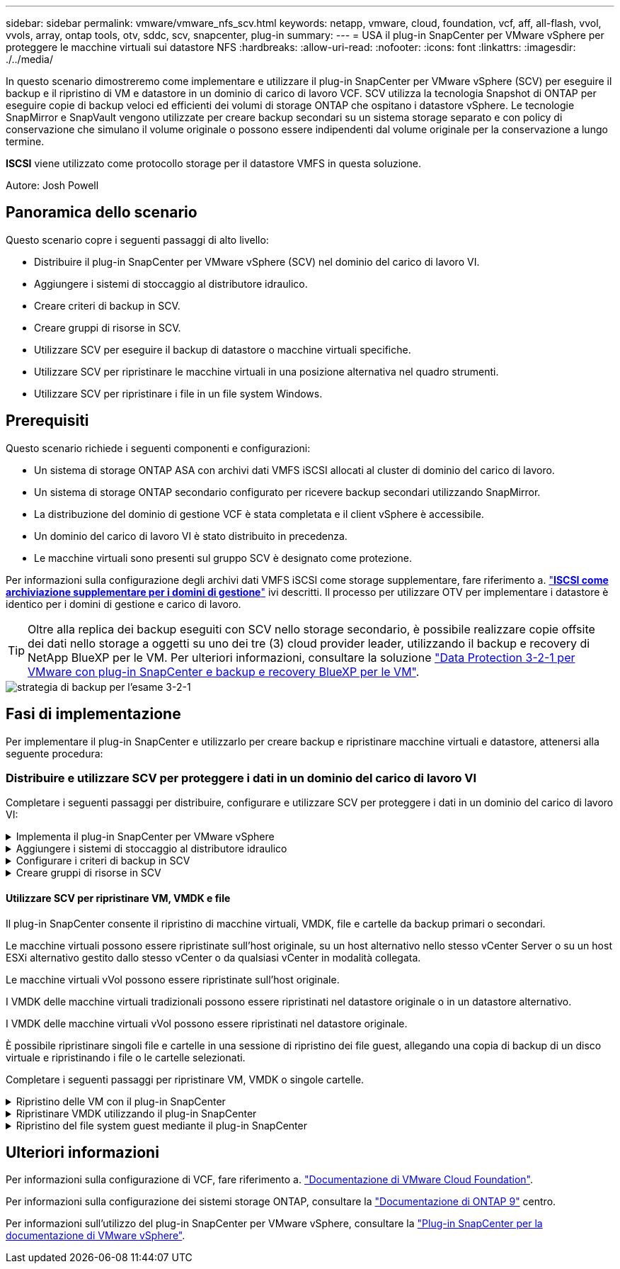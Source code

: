---
sidebar: sidebar 
permalink: vmware/vmware_nfs_scv.html 
keywords: netapp, vmware, cloud, foundation, vcf, aff, all-flash, vvol, vvols, array, ontap tools, otv, sddc, scv, snapcenter, plug-in 
summary:  
---
= USA il plug-in SnapCenter per VMware vSphere per proteggere le macchine virtuali sui datastore NFS
:hardbreaks:
:allow-uri-read: 
:nofooter: 
:icons: font
:linkattrs: 
:imagesdir: ./../media/


[role="lead"]
In questo scenario dimostreremo come implementare e utilizzare il plug-in SnapCenter per VMware vSphere (SCV) per eseguire il backup e il ripristino di VM e datastore in un dominio di carico di lavoro VCF. SCV utilizza la tecnologia Snapshot di ONTAP per eseguire copie di backup veloci ed efficienti dei volumi di storage ONTAP che ospitano i datastore vSphere. Le tecnologie SnapMirror e SnapVault vengono utilizzate per creare backup secondari su un sistema storage separato e con policy di conservazione che simulano il volume originale o possono essere indipendenti dal volume originale per la conservazione a lungo termine.

*ISCSI* viene utilizzato come protocollo storage per il datastore VMFS in questa soluzione.

Autore: Josh Powell



== Panoramica dello scenario

Questo scenario copre i seguenti passaggi di alto livello:

* Distribuire il plug-in SnapCenter per VMware vSphere (SCV) nel dominio del carico di lavoro VI.
* Aggiungere i sistemi di stoccaggio al distributore idraulico.
* Creare criteri di backup in SCV.
* Creare gruppi di risorse in SCV.
* Utilizzare SCV per eseguire il backup di datastore o macchine virtuali specifiche.
* Utilizzare SCV per ripristinare le macchine virtuali in una posizione alternativa nel quadro strumenti.
* Utilizzare SCV per ripristinare i file in un file system Windows.




== Prerequisiti

Questo scenario richiede i seguenti componenti e configurazioni:

* Un sistema di storage ONTAP ASA con archivi dati VMFS iSCSI allocati al cluster di dominio del carico di lavoro.
* Un sistema di storage ONTAP secondario configurato per ricevere backup secondari utilizzando SnapMirror.
* La distribuzione del dominio di gestione VCF è stata completata e il client vSphere è accessibile.
* Un dominio del carico di lavoro VI è stato distribuito in precedenza.
* Le macchine virtuali sono presenti sul gruppo SCV è designato come protezione.


Per informazioni sulla configurazione degli archivi dati VMFS iSCSI come storage supplementare, fare riferimento a. link:vmware_vcf_asa_supp_mgmt_iscsi.html["*ISCSI come archiviazione supplementare per i domini di gestione*"] ivi descritti. Il processo per utilizzare OTV per implementare i datastore è identico per i domini di gestione e carico di lavoro.


TIP: Oltre alla replica dei backup eseguiti con SCV nello storage secondario, è possibile realizzare copie offsite dei dati nello storage a oggetti su uno dei tre (3) cloud provider leader, utilizzando il backup e recovery di NetApp BlueXP per le VM. Per ulteriori informazioni, consultare la soluzione link:../ehc/bxp-scv-hybrid-solution.html["Data Protection 3-2-1 per VMware con plug-in SnapCenter e backup e recovery BlueXP per le VM"].

image::vmware-vcf-asa-image108.png[strategia di backup per l'esame 3-2-1]



== Fasi di implementazione

Per implementare il plug-in SnapCenter e utilizzarlo per creare backup e ripristinare macchine virtuali e datastore, attenersi alla seguente procedura:



=== Distribuire e utilizzare SCV per proteggere i dati in un dominio del carico di lavoro VI

Completare i seguenti passaggi per distribuire, configurare e utilizzare SCV per proteggere i dati in un dominio del carico di lavoro VI:

.Implementa il plug-in SnapCenter per VMware vSphere
[%collapsible]
====
Il plug-in SnapCenter è ospitato nel dominio di gestione VCF ma registrato in vCenter per il dominio del carico di lavoro VI. È necessaria un'istanza SCV per ciascuna istanza di vCenter e, tenere presente che un dominio del carico di lavoro può includere cluster multipli gestiti da una singola istanza di vCenter.

Completare i seguenti passaggi dal client vCenter per distribuire SCV al dominio del carico di lavoro VI:

. Scaricare il file OVA per l'implementazione dei distributori idraulici dall'area di download del sito di assistenza NetApp link:https://mysupport.netapp.com/site/products/all/details/scv/downloads-tab["*QUI*"].
. Dal client vCenter del dominio di gestione, selezionare *Deploy OVF Template...*.
+
image::vmware-vcf-asa-image46.png[Distribuzione modello OVF...]

+
{nbsp}

. Nella procedura guidata *Deploy OVF Template*, fare clic sul pulsante di opzione *Local file*, quindi selezionare per caricare il modello OVF scaricato in precedenza. Fare clic su *Avanti* per continuare.
+
image::vmware-vcf-asa-image47.png[Selezionare modello OVF]

+
{nbsp}

. Nella pagina *Select name and folder* (Seleziona nome e cartella*), fornire un nome per la VM del broker di dati SCV e una cartella nel dominio di gestione. Fare clic su *Avanti* per continuare.
. Nella pagina *selezionare una risorsa di calcolo*, selezionare il cluster del dominio di gestione o l'host ESXi specifico all'interno del cluster in cui installare la VM.
. Esaminare le informazioni relative al modello OVF nella pagina *Dettagli revisione* e accettare i termini di licenza nella pagina *contratti di licenza*.
. Nella pagina *Select storage* (Seleziona storage), scegliere il datastore in cui verrà installata la macchina virtuale e selezionare *virtual disk format* (formato disco virtuale) e *VM Storage Policy* (criterio archiviazione VM). In questa soluzione, la macchina virtuale verrà installata in un datastore VMFS iSCSI situato in un sistema storage ONTAP, come precedentemente implementato in una sezione separata di questa documentazione. Fare clic su *Avanti* per continuare.
+
image::vmware-vcf-asa-image48.png[Selezionare modello OVF]

+
{nbsp}

. Nella pagina *Seleziona rete*, seleziona la rete di gestione in grado di comunicare con l'appliance vCenter del dominio del carico di lavoro e con i sistemi storage ONTAP primari e secondari.
+
image::vmware-vcf-asa-image49.png[selezionare la rete di gestione]

+
{nbsp}

. Nella pagina *Personalizza modello* compilare tutte le informazioni necessarie per la distribuzione:
+
** FQDN o IP e credenziali per l'appliance vCenter del dominio del carico di lavoro.
** Credenziali per l'account amministrativo SCV.
** Credenziali per l'account di manutenzione SCV.
** IPv4 informazioni dettagliate sulle proprietà di rete (è possibile utilizzare anche IPv6).
** Impostazioni di data e ora.
+
Fare clic su *Avanti* per continuare.

+
image::vmware-vcf-asa-image50.png[selezionare la rete di gestione]

+
image::vmware-vcf-asa-image51.png[selezionare la rete di gestione]

+
image::vmware-vcf-asa-image52.png[selezionare la rete di gestione]

+
{nbsp}



. Infine, nella pagina *Pronto per il completamento*, esaminare tutte le impostazioni e fare clic su fine per avviare la distribuzione.


====
.Aggiungere i sistemi di stoccaggio al distributore idraulico
[%collapsible]
====
Una volta installato il plug-in SnapCenter, completare i seguenti passaggi per aggiungere i sistemi di stoccaggio al distributore idraulico:

. SCV è accessibile dal menu principale di vSphere Client.
+
image::vmware-vcf-asa-image53.png[Aprire il plug-in SnapCenter]

+
{nbsp}

. Nella parte superiore dell'interfaccia utente SCV, selezionare l'istanza SCV corretta che corrisponde al cluster vSphere da proteggere.
+
image::vmware-vcf-asa-image54.png[Selezionare l'istanza corretta]

+
{nbsp}

. Accedere a *Storage Systems* nel menu a sinistra e fare clic su *Add* per iniziare.
+
image::vmware-vcf-asa-image55.png[Aggiunta di un nuovo sistema storage]

+
{nbsp}

. Nel modulo *Aggiungi sistema di archiviazione*, immettere l'indirizzo IP e le credenziali del sistema di archiviazione ONTAP da aggiungere, quindi fare clic su *Aggiungi* per completare l'azione.
+
image::vmware-vcf-asa-image56.png[Fornire le credenziali del sistema storage]

+
{nbsp}

. Ripetere questa procedura per tutti i sistemi di storage aggiuntivi da gestire, inclusi tutti i sistemi da utilizzare come destinazioni di backup secondarie.


====
.Configurare i criteri di backup in SCV
[%collapsible]
====
Per ulteriori informazioni sulla creazione delle politiche di backup dei distributori idraulici, fare riferimento a. link:https://docs.netapp.com/us-en/sc-plugin-vmware-vsphere/scpivs44_create_backup_policies_for_vms_and_datastores.html["Creare policy di backup per macchine virtuali e datastore"].

Completare i seguenti passaggi per creare un nuovo criterio di backup:

. Dal menu a sinistra, selezionare *Policies* e fare clic su *Create* per iniziare.
+
image::vmware-vcf-asa-image57.png[Creare una nuova policy]

+
{nbsp}

. Nel modulo *Nuova policy di backup*, fornire un *Nome* e *Descrizione* per il criterio, la *frequenza* in cui verranno eseguiti i backup e il periodo *conservazione* che specifica la durata di conservazione del backup.
+
*Periodo di blocco* abilita la funzione ONTAP SnapLock per creare istantanee antimanomissione e consente la configurazione del periodo di blocco.

+
Per *Replica* selezionare per aggiornare le relazioni SnapMirror o SnapVault sottostanti per il volume di storage ONTAP.

+

TIP: Le repliche di SnapMirror e SnapVault sono simili in quanto utilizzano la tecnologia ONTAP SnapMirror per replicare in modo asincrono i volumi storage in un sistema storage secondario, per una maggiore protezione e sicurezza. Per le relazioni di SnapMirror, il programma di conservazione specificato nella politica di backup dei distributori idraulici regolerà la conservazione per il volume primario e secondario. Con le relazioni di SnapVault, è possibile stabilire un piano di conservazione separato sul sistema di storage secondario per pianificazioni di conservazione a lungo termine o diverse. In questo caso, l'etichetta dell'istantanea viene specificata nella politica di backup dei distributori idraulici e nella politica associata al volume secondario, per identificare i volumi a cui applicare la pianificazione di conservazione indipendente.

+
Scegliere eventuali opzioni avanzate aggiuntive e fare clic su *Aggiungi* per creare il criterio.

+
image::vmware-vcf-asa-image58.png[Compilare i dettagli della politica]



====
.Creare gruppi di risorse in SCV
[%collapsible]
====
Per ulteriori informazioni sulla creazione di gruppi di risorse SCV, fare riferimento a. link:https://docs.netapp.com/us-en/sc-plugin-vmware-vsphere/scpivs44_create_resource_groups_for_vms_and_datastores.html["Creare gruppi di risorse"].

Completare i seguenti passaggi per creare un nuovo gruppo di risorse:

. Dal menu a sinistra, selezionare *gruppi di risorse* e fare clic su *Crea* per iniziare.
+
image::vmware-vcf-asa-image59.png[Creare un nuovo gruppo di risorse]

+
{nbsp}

. Nella pagina *informazioni generali e notifica*, fornire un nome per il gruppo di risorse, le impostazioni di notifica e le eventuali opzioni aggiuntive per la denominazione delle istantanee.
. Nella pagina *risorsa* selezionare gli archivi dati e le VM da proteggere nel gruppo di risorse. Fare clic su *Avanti* per continuare.
+

TIP: Anche quando sono selezionate solo macchine virtuali specifiche, viene sempre eseguito il backup dell'intero datastore. Ciò è dovuto al fatto che ONTAP crea snapshot del volume che ospita il datastore. Tuttavia, la selezione solo di macchine virtuali specifiche per il backup limita la possibilità di ripristino solo a queste macchine virtuali.

+
image::vmware-vcf-asa-image60.png[Selezionare le risorse di cui eseguire il backup]

+
{nbsp}

. Nella pagina *dischi di spanning* selezionare l'opzione per la gestione delle macchine virtuali con VMDK che coprono più archivi dati. Fare clic su *Avanti* per continuare.
+
image::vmware-vcf-asa-image61.png[Selezionare l'opzione spanning dei datastore]

+
{nbsp}

. Nella pagina *Criteri*, selezionare uno o più criteri creati in precedenza da utilizzare con questo gruppo di risorse.  Fare clic su *Avanti* per continuare.
+
image::vmware-vcf-asa-image62.png[Selezionare i criteri]

+
{nbsp}

. Nella pagina *piani di lavoro* stabilire quando verrà eseguito il backup configurando la ricorrenza e l'ora del giorno. Fare clic su *Avanti* per continuare.
+
image::vmware-vcf-asa-image63.png[Selezionare il programma]

+
{nbsp}

. Infine, esaminare il *Riepilogo* e fare clic su *fine* per creare il gruppo di risorse.
+
image::vmware-vcf-asa-image64.png[Rivedere il riepilogo e creare un gruppo di risorse]

+
{nbsp}

. Dopo aver creato il gruppo di risorse, fare clic sul pulsante *Esegui ora* per eseguire il primo backup.
+
image::vmware-vcf-asa-image65.png[Rivedere il riepilogo e creare un gruppo di risorse]

+
{nbsp}

. Accedere al *Dashboard* e, in *Recent Job Activities*, fare clic sul numero accanto a *Job ID* per aprire il monitoraggio del processo e visualizzare l'avanzamento del processo in esecuzione.
+
image::vmware-vcf-asa-image66.png[Visualizzare l'avanzamento del processo di backup]



====


==== Utilizzare SCV per ripristinare VM, VMDK e file

Il plug-in SnapCenter consente il ripristino di macchine virtuali, VMDK, file e cartelle da backup primari o secondari.

Le macchine virtuali possono essere ripristinate sull'host originale, su un host alternativo nello stesso vCenter Server o su un host ESXi alternativo gestito dallo stesso vCenter o da qualsiasi vCenter in modalità collegata.

Le macchine virtuali vVol possono essere ripristinate sull'host originale.

I VMDK delle macchine virtuali tradizionali possono essere ripristinati nel datastore originale o in un datastore alternativo.

I VMDK delle macchine virtuali vVol possono essere ripristinati nel datastore originale.

È possibile ripristinare singoli file e cartelle in una sessione di ripristino dei file guest, allegando una copia di backup di un disco virtuale e ripristinando i file o le cartelle selezionati.

Completare i seguenti passaggi per ripristinare VM, VMDK o singole cartelle.

.Ripristino delle VM con il plug-in SnapCenter
[%collapsible]
====
Completare i seguenti passaggi per ripristinare una VM con SCV:

. Accedere alla VM da ripristinare nel client vSphere, fare clic con il pulsante destro del mouse e selezionare *SnapCenter Plug-in for VMware vSphere*.  Selezionare *Ripristina* dal sottomenu.
+
image::vmware-vcf-asa-image67.png[Selezionare per ripristinare la VM]

+

TIP: Un'alternativa è accedere al datastore nell'inventario, quindi nella scheda *Configura* andare a *plug-in SnapCenter per VMware vSphere > Backup*. Dal backup scelto, selezionare le VM da ripristinare.

+
image::vmware-vcf-asa-image68.png[Consente di spostarsi tra i backup dal datastore]

+
{nbsp}

. Nella procedura guidata *Restore* selezionare il backup da utilizzare. Fare clic su *Avanti* per continuare.
+
image::vmware-vcf-asa-image69.png[Selezionare backup da utilizzare]

+
{nbsp}

. Nella pagina *Seleziona ambito* compilare tutti i campi obbligatori:
+
** *Ripristina ambito* - selezionare per ripristinare l'intera macchina virtuale.
** *Riavvia VM* - consente di scegliere se avviare la VM dopo il ripristino.
** *Ripristina posizione* - scegliere di ripristinare la posizione originale o in una posizione alternativa. Quando si sceglie una posizione alternativa, selezionare le opzioni da ciascuno dei campi:
+
*** *Destinazione vCenter Server* - vCenter locale o vCenter alternativo in modalità collegata
*** *Host ESXi di destinazione*
*** *Rete*
*** *Nome VM dopo il ripristino*
*** *Seleziona archivio dati:*
+
image::vmware-vcf-asa-image70.png[Selezionare le opzioni di ripristino dell'ambito]

+
{nbsp}

+
Fare clic su *Avanti* per continuare.





. Nella pagina *Seleziona posizione*, scegliere di ripristinare la macchina virtuale dal sistema di storage ONTAP primario o secondario. Fare clic su *Avanti* per continuare.
+
image::vmware-vcf-asa-image71.png[Selezionare la posizione di memorizzazione]

+
{nbsp}

. Infine, esaminare il *Riepilogo* e fare clic su *fine* per avviare il processo di ripristino.
+
image::vmware-vcf-asa-image72.png[Fare clic su fine per avviare il processo di ripristino]

+
{nbsp}

. L'avanzamento del processo di ripristino può essere monitorato dal riquadro *Recent Tasks* (attività recenti) nel client vSphere e dal monitoraggio dei processi in SCV.
+
image::vmware-vcf-asa-image73.png[Monitorare il processo di ripristino]



====
.Ripristinare VMDK utilizzando il plug-in SnapCenter
[%collapsible]
====
ONTAP Tools consente il ripristino completo dei file VMDK nella posizione originale o la possibilità di collegare un file VMDK come nuovo disco a un sistema host. In questo scenario, un VMDK verrà collegato a un host Windows per accedere al file system.

Per collegare un VMDK da un backup, attenersi alla seguente procedura:

. Nel client vSphere, passare a una VM e, dal menu *azioni*, selezionare *Plug-in SnapCenter per VMware vSphere > Allega dischi virtuali*.
+
image::vmware-vcf-asa-image80.png[Selezionare Allega dischi virtuali]

+
{nbsp}

. Nella procedura guidata *Allega dischi virtuali*, selezionare l'istanza di backup da utilizzare e il VMDK specifico da collegare.
+
image::vmware-vcf-asa-image81.png[Selezionare collega impostazioni disco virtuale]

+

TIP: Le opzioni dei filtri consentono di individuare i backup e visualizzare i backup dei sistemi di storage primario e secondario.

+
image::vmware-vcf-asa-image82.png[Collegare il filtro dei dischi virtuali]

+
{nbsp}

. Dopo aver selezionato tutte le opzioni, fare clic sul pulsante *Allega* per avviare il processo di ripristino e collegare il VMDK all'host.
. Una volta completata la procedura di collegamento, è possibile accedere al disco dal sistema operativo del sistema host. In questo caso SCV ha collegato il disco con il file system NTFS all'unità e: Di Windows SQL Server e i file di database SQL sul file system sono accessibili tramite Esplora file.
+
image::vmware-vcf-asa-image83.png[Accedere al file system di Windows]



====
.Ripristino del file system guest mediante il plug-in SnapCenter
[%collapsible]
====
ONTAP Tools consente di eseguire il ripristino del file system guest da un VMDK sui sistemi operativi Windows Server. Questo è preformato centralmente dall'interfaccia del plug-in SnapCenter.

Per informazioni dettagliate, fare riferimento a. link:https://docs.netapp.com/us-en/sc-plugin-vmware-vsphere/scpivs44_restore_guest_files_and_folders_overview.html["Ripristinare file e cartelle guest"] Sul sito della documentazione del distributore idraulico.

Per eseguire un ripristino del file system guest per un sistema Windows, attenersi alla seguente procedura:

. Il primo passaggio consiste nel creare credenziali Esegui come per fornire l'accesso al sistema host Windows. Nel client vSphere, accedere all'interfaccia del plug-in CSV e fare clic su *Guest file Restore* nel menu principale.
+
image::vmware-vcf-asa-image84.png[Aprire Ripristino file guest]

+
{nbsp}

. In *Esegui come credenziali* fare clic sull'icona *+* per aprire la finestra *Esegui come credenziali*.
. Immettere un nome per il record delle credenziali, un nome utente e una password dell'amministratore per il sistema Windows, quindi fare clic sul pulsante *Select VM* (Seleziona VM) per selezionare una VM proxy opzionale da utilizzare per il ripristino. Immagine::vmware-vcf-asa-image85.png[finestra Esegui come credenziali]
+
{nbsp}

. Nella pagina Proxy VM, fornire un nome per la VM e individuarla ricercando per host ESXi o per nome. Una volta selezionata, fare clic su *Salva*.
+
image::vmware-vcf-asa-image86.png[Individuare VM nella pagina VM proxy]

+
{nbsp}

. Fare nuovamente clic su *Salva* nella finestra *Esegui come credenziali* per completare il salvataggio del record.
. Quindi, passare a una VM nell'inventario. Dal menu *azioni*, oppure facendo clic con il pulsante destro del mouse sulla macchina virtuale, selezionare *Plug-in SnapCenter per VMware vSphere > Ripristino file guest*.
+
image::vmware-vcf-asa-image87.png[Aprire la procedura guidata di ripristino del file ospite]

+
{nbsp}

. Nella pagina *Restore Scope* della procedura guidata *Guest file Restore*, selezionare il backup da cui eseguire il ripristino, il VMDK specifico e la posizione (primaria o secondaria) da cui ripristinare il VMDK. Fare clic su *Avanti* per continuare.
+
image::vmware-vcf-asa-image88.png[Ambito di ripristino dei file guest]

+
{nbsp}

. Nella pagina *Dettagli ospite*, selezionare per utilizzare *Guest VM* o *Use gues file Restore proxy VM* per il ripristino. Inoltre, se lo si desidera, compilare qui le impostazioni per le notifiche e-mail. Fare clic su *Avanti* per continuare.
+
image::vmware-vcf-asa-image89.png[Dettagli del file ospite]

+
{nbsp}

. Infine, esaminare la pagina *Riepilogo* e fare clic su *fine* per avviare la sessione Ripristino configurazione di sistema file guest.
. Nell'interfaccia del plug-in SnapCenter, accedere nuovamente a *Ripristino file guest* e visualizzare la sessione in esecuzione in *monitoraggio sessione guest*. Fare clic sull'icona sotto *Sfoglia file* per continuare.
+
image::vmware-vcf-asa-image90.png[Monitoraggio sessione guest]

+
{nbsp}

. Nella procedura guidata *Guest file Browse* selezionare la cartella o i file da ripristinare e la posizione del file system in cui ripristinarli. Infine, fare clic su *Restore* per avviare il processo *Restore*.
+
image::vmware-vcf-asa-image91.png[Ricerca file guest 1]

+
image::vmware-vcf-asa-image92.png[Ricerca file guest 2]

+
{nbsp}

. Il processo di ripristino può essere monitorato dal riquadro attività del client vSphere.


====


== Ulteriori informazioni

Per informazioni sulla configurazione di VCF, fare riferimento a. https://docs.vmware.com/en/VMware-Cloud-Foundation/index.html["Documentazione di VMware Cloud Foundation"].

Per informazioni sulla configurazione dei sistemi storage ONTAP, consultare la https://docs.netapp.com/us-en/ontap["Documentazione di ONTAP 9"] centro.

Per informazioni sull'utilizzo del plug-in SnapCenter per VMware vSphere, consultare la https://docs.netapp.com/us-en/sc-plugin-vmware-vsphere/["Plug-in SnapCenter per la documentazione di VMware vSphere"].
